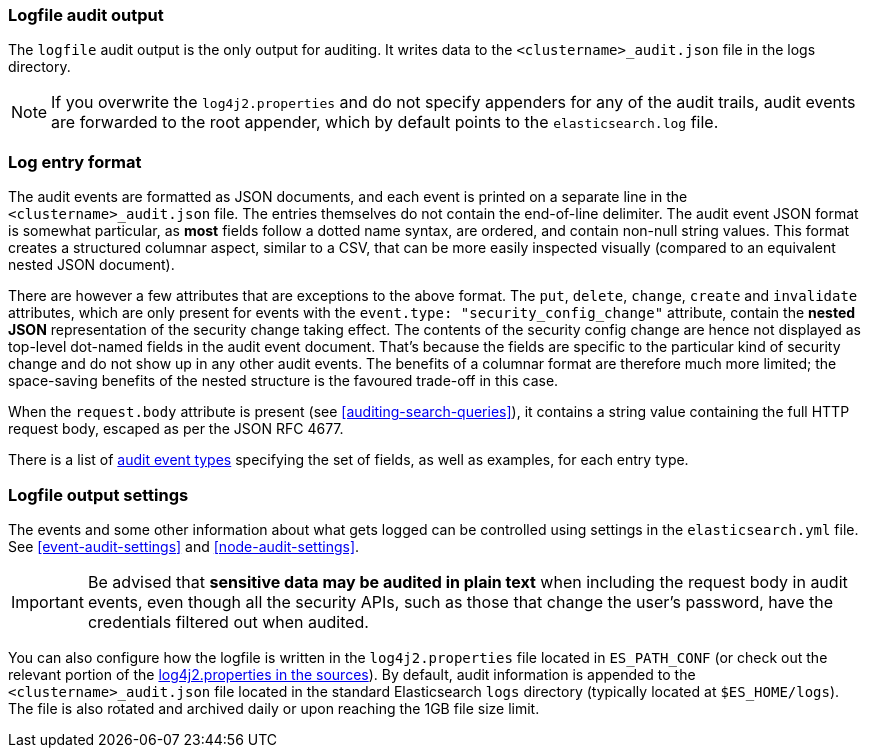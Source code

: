 [role="xpack"]
[[audit-log-output]]
=== Logfile audit output

The `logfile` audit output is the only output for auditing. It writes data to
the `<clustername>_audit.json` file in the logs directory.

NOTE: If you overwrite the `log4j2.properties` and do not specify appenders for
any of the audit trails, audit events are forwarded to the root appender, which
by default points to the `elasticsearch.log` file.

[discrete]
[[audit-log-entry-format]]
=== Log entry format

The audit events are formatted as JSON documents, and each event is printed on a separate
line in the `<clustername>_audit.json` file. The entries themselves do not contain the
end-of-line delimiter.
The audit event JSON format is somewhat particular, as *most* fields follow a dotted
name syntax, are ordered, and contain non-null string values. This format creates a
structured columnar aspect, similar to a CSV, that can be more easily inspected visually
(compared to an equivalent nested JSON document).

There are however a few attributes that are exceptions to the above format. The `put`,
`delete`, `change`, `create` and `invalidate` attributes, which are only present for
events with the `event.type: "security_config_change"` attribute, contain the *nested JSON*
representation of the security change taking effect. The contents of the security config change
are hence not displayed as top-level dot-named fields in the audit event document. That's because
the fields are specific to the particular kind of security change and do not show up in
any other audit events. The benefits of a columnar format are therefore much more limited; the
space-saving benefits of the nested structure is the favoured trade-off in this case.

When the `request.body` attribute is present (see <<auditing-search-queries>>), it contains a
string value containing the full HTTP request body, escaped as per the JSON RFC 4677.

There is a list of <<audit-event-types, audit event types>> specifying the
set of fields, as well as examples, for each entry type.

[discrete]
[[audit-log-settings]]
=== Logfile output settings

The events and some other information about what gets logged can be
controlled using settings in the `elasticsearch.yml` file. See
<<event-audit-settings>> and
<<node-audit-settings>>.

IMPORTANT: Be advised that *sensitive data may be audited in plain text* when including
the request body in audit events, even though all the security APIs, such as those that
change the user’s password, have the credentials filtered out when audited.

You can also configure how the logfile is written in the `log4j2.properties`
file located in `ES_PATH_CONF` (or check out the relevant portion of
the https://github.com/elastic/elasticsearch/blob/{branch}/x-pack/plugin/core/src/main/config/log4j2.properties[log4j2.properties in the sources]).
By default, audit information is appended to the
`<clustername>_audit.json` file located in the standard Elasticsearch `logs` directory
(typically located at `$ES_HOME/logs`).
The file is also rotated and archived daily or upon reaching the 1GB file size limit.
